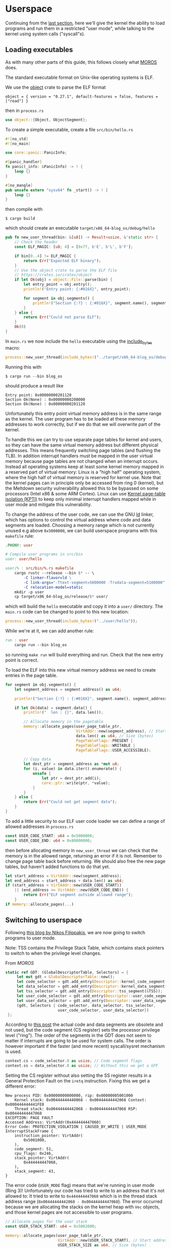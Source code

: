 * Userspace

Continuing from the [[file:01-interrupts-processes.org][last section]], here we'll give the kernel the ability to
load programs and run them in a restricted "user mode", while talking to the
kernel using system calls ("syscall"s).

** Loading executables

As with many other parts of this guide, this follows closely what [[https://github.com/vinc/moros/][MOROS]] does.

The standard executable format on Unix-like operating systems is ELF.

 We use the [[https://crates.io/crates/object][object]] crate to parse
the ELF format
#+BEGIN_SRC
object = { version = "0.27.1", default-features = false, features = ["read"] }
#+END_SRC
then in =process.rs=
#+BEGIN_SRC rust
use object::{Object, ObjectSegment};
#+END_SRC

To create a simple executable, create a file =src/bin/hello.rs=
#+BEGIN_SRC rust
#![no_std]
#![no_main]

use core::panic::PanicInfo;

#[panic_handler]
fn panic(_info: &PanicInfo) -> ! {
    loop {}
}

#[no_mangle]
pub unsafe extern "sysv64" fn _start() -> ! {
    loop {}
}
#+END_SRC

then compile with
#+BEGIN_SRC
$ cargo build
#+END_SRC
which should create an executable =target/x86_64-blog_os/debug/hello=

#+BEGIN_SRC rust
  pub fn new_user_thread(bin: &[u8]) -> Result<usize, &'static str> {
      // Check the header
      const ELF_MAGIC: [u8; 4] = [0x7f, b'E', b'L', b'F'];

      if bin[0..4] != ELF_MAGIC {
          return Err("Expected ELF binary");
      }
      // Use the object crate to parse the ELF file
      // https://crates.io/crates/object
      if let Ok(obj) = object::File::parse(bin) {
          let entry_point = obj.entry();
          println!("Entry point: {:#016X}", entry_point);

          for segment in obj.segments() {
              println!("Section {:?} : {:#016X}", segment.name(), segment.address());
          }
      } else {
          return Err("Could not parse ELF");
      }
      Ok(0)
  }
#+END_SRC

In =main.rs= we now include the =hello= executable using the
[[https://doc.rust-lang.org/std/macro.include_bytes.html][include_bytes]] macro:
#+BEGIN_SRC rust
process::new_user_thread(include_bytes!("../target/x86_64-blog_os/debug/hello"));
#+END_SRC

Running this with
#+BEGIN_SRC
$ cargo run --bin blog_os
#+END_SRC
should produce a result like

#+BEGIN_SRC
Entry point: 0x00000000201120
Section Ok(None) : 0x00000000200000
Section Ok(None) : 0x00000000201120
#+END_SRC

Unfortunately this entry point virtual memory address is in the same
range as the kernel. The user program has to be loaded at these memory
addresses to work correctly, but if we do that we will overwrite part
of the kernel.

To handle this we can try to use separate page tables for kernel and
users, so they can have the same virtual memory address but different
physical addresses. This means frequently switching page tables (and
flushing the TLB). In addition interrupt handlers must be mapped in
the user virtual memory because page tables are not changed when an
interrupt occurs. Instead all operating systems keep at least some
kernel memory mapped in a reserved part of virtual memory: Linux is a
"high half" operating system, where the high half of virtual memory is
reserved for kernel use. Note that the kernel pages can in principle
only be accessed from ring 0 (kernel), but the Meltdown security
vulnerability allowed this to be bypassed on some processors (Intel
x86 & some ARM Cortex). Linux can use [[https://en.wikipedia.org/wiki/Kernel_page-table_isolation][Kernel page-table isolation
(KPTI)]] to keep only minimal interrupt handlers mapped while in user
mode and mitigate this vulnerability.

To change the address of the user code, we can use the GNU [[https://man7.org/linux/man-pages/man1/ld.1.html][ld]] linker,
which has options to control the virtual address where code and data
segments are loaded. Choosing a memory range which is not
currently unused e.g above =0x5000000=, we can build userspace programs
with this =makefile= rule:
#+BEGIN_SRC makefile
.PHONY: user

# Compile user programs in src/bin
user: user/hello

user/% : src/bin/%.rs makefile
	cargo rustc --release --bin $* -- \
		-C linker-flavor=ld \
		-C link-args="-Ttext-segment=5000000 -Trodata-segment=5100000" \
		-C relocation-model=static
	mkdir -p user
	cp target/x86_64-blog_os/release/$* user/
#+END_SRC

which will build the =hello= executable and copy it into a =user/=
directory. The =main.rs= code can be changed to point to this new location:
#+BEGIN_SRC rust
process::new_user_thread(include_bytes!("../user/hello"));
#+END_SRC

While we're at it, we can add another rule:
#+BEGIN_SRC makefile
run : user
	cargo run --bin blog_os
#+END_SRC
so running =make run= will build everything and run. Check that the new entry
point is correct.

To load the ELF into this new virtual memory address we need to create entries
in the page table.
#+BEGIN_SRC rust
  for segment in obj.segments() {
      let segment_address = segment.address() as u64;

      println!("Section {:?} : {:#016X}", segment.name(), segment_address);

      if let Ok(data) = segment.data() {
          println!("  len : {}", data.len());

          // Allocate memory in the pagetable
          memory::allocate_pages(user_page_table_ptr,
                                 VirtAddr::new(segment_address), // Start address
                                 data.len() as u64, // Size (bytes)
                                 PageTableFlags::PRESENT |
                                 PageTableFlags::WRITABLE |
                                 PageTableFlags::USER_ACCESSIBLE);

          // Copy data
          let dest_ptr = segment_address as *mut u8;
          for (i, value) in data.iter().enumerate() {
              unsafe {
                  let ptr = dest_ptr.add(i);
                  core::ptr::write(ptr, *value);
              }
          }
      } else {
          return Err("Could not get segment data");
      }
  }
#+END_SRC

To add a little security to our ELF user code loader we can define a
range of allowed addresses in =process.rs=
#+begin_src rust
  const USER_CODE_START: u64 = 0x5000000;
  const USER_CODE_END: u64 = 0x80000000;
#+end_src
then before allocating memory in =new_user_thread= we can check that
the memory is in the allowed range, returning an error if it is
not. Remember to change page table back before returning. We should
also free the new page tables, but haven't added functions to do that
yet.
#+begin_src rust
  let start_address = VirtAddr::new(segment_address);
  let end_address = start_address + data.len() as u64;
  if (start_address < VirtAddr::new(USER_CODE_START))
      || (end_address >= VirtAddr::new(USER_CODE_END)) {
          return Err("ELF segment outside allowed range");
      }
  if memory::allocate_pages(...)
#+end_src

** Switching to userspace

Following [[https://nfil.dev/kernel/rust/coding/rust-kernel-to-userspace-and-back/][this blog by Nikos Filippakis]], we are now going to switch
programs to user mode.

Note: TSS contains the Privilege Stack Table, which contains stack
pointers to switch to when the privilege level changes.

From [[ https://github.com/vinc/moros/blob/trunk/src/sys/gdt.rs#L37][MOROS]]

#+BEGIN_SRC rust
   static ref GDT: (GlobalDescriptorTable, Selectors) = {
        let mut gdt = GlobalDescriptorTable::new();
        let code_selector = gdt.add_entry(Descriptor::kernel_code_segment());
        let data_selector = gdt.add_entry(Descriptor::kernel_data_segment());
        let tss_selector = gdt.add_entry(Descriptor::tss_segment(&TSS));
        let user_code_selector = gdt.add_entry(Descriptor::user_code_segment());
        let user_data_selector = gdt.add_entry(Descriptor::user_data_segment());
        (gdt, Selectors { code_selector, data_selector, tss_selector,
                          user_code_selector, user_data_selector})
    };
#+END_SRC

According to [[https://nfil.dev/kernel/rust/coding/rust-kernel-to-userspace-and-back/][this post]] the actual code and data segments are obsolete
and not used, but the code segment (CS register) sets the processor
privilege level ("ring").  The order of the segments in the GDT does
not seem to matter if interrupts are going to be used for system
calls. The order is however important if the faster (and more recent)
syscall/sysret mechanism is used.

#+BEGIN_SRC rust
context.cs = code_selector.0 as usize; // Code segment flags
context.ss = data_selector.0 as usize; // Without this we get a GPF
#+END_SRC

Setting the CS register without also setting the SS register results
in a General Protection Fault on the =iretq= instruction. Fixing this we get
a different error:
#+BEGIN_SRC
New process PID: 0x00000000000000, rip: 0x00000005001000
    Kernel stack: 0x00444444440068 - 0x00444444442068 Context: 0x000444444441FE8
    Thread stack: 0x00444444442068 - 0x00444444447068 RSP: 0x00444444447068
EXCEPTION: PAGE FAULT
Accessed Address: VirtAddr(0x444444447060)
Error Code: PROTECTION_VIOLATION | CAUSED_BY_WRITE | USER_MODE
InterruptStackFrame {
    instruction_pointer: VirtAddr(
        0x5001000,
    ),
    code_segment: 51,
    cpu_flags: 0x246,
    stack_pointer: VirtAddr(
        0x444444447068,
    ),
    stack_segment: 43,
}
#+END_SRC

The error code (=USER_MODE= flag) means that we're running in user
mode (Ring 3)!  Unfortunately our code has tried to write to an
address that it's not allowed to: It tried to write to
=0x444444447060= which is in the thread stack address range
(=0x00444444442068 - 0x00444444447068=). The error occurred because we
are allocating the stacks on the kernel heap with =Vec= objects, and
those kernel pages are not accessible to user programs.

#+BEGIN_SRC rust
  // Allocate pages for the user stack
  const USER_STACK_START: u64 = 0x5002000;

  memory::allocate_pages(user_page_table_ptr,
                         VirtAddr::new(USER_STACK_START), // Start address
                         USER_STACK_SIZE as u64, // Size (bytes)
                         PageTableFlags::PRESENT |
                         PageTableFlags::WRITABLE |
                         PageTableFlags::USER_ACCESSIBLE);
  context.rsp = (USER_STACK_START as usize) + USER_STACK_SIZE;
#+END_SRC

Now the userspace code runs! Until we press a key. Then we get:
#+BEGIN_SRC
EXCEPTION: PAGE FAULT
Accessed Address: VirtAddr(0xfffffffffffffff8)
Error Code: CAUSED_BY_WRITE
InterruptStackFrame {
    instruction_pointer: VirtAddr(
      0x5001000,
    ),
    code_segment: 51,
    cpu_flags: 0x202,
    stack_pointer: VirtAddr(
        0x5007000,
    ),
    stack_segment: 43
}
#+END_SRC
The accessed address is 8 bytes below address 0, and the access
occurred in kernel mode (no USER_MODE flag).

Ensure that the keyboard interrupt handler has a valid kernel stack.
In =interrupts.rs=:
#+BEGIN_SRC rust
  idt[InterruptIndex::Keyboard.as_usize()]
      .set_handler_fn(keyboard_interrupt_handler)
      .set_stack_index(gdt::KEYBOARD_INTERRUPT_INDEX); // new
#+END_SRC
and in =gdt.rs=
#+BEGIN_SRC rust
pub const KEYBOARD_INTERRUPT_INDEX: u16 = 0;
#+END_SRC


** Calling the kernel

Right now the user process can't do much because printing to screen
requires ring 0 (kernel) privileges. It has to ask the kernel to
perform this task and many others. Every operating system therefore
has a system call interface, for example this is the [[https://filippo.io/linux-syscall-table/][Linux syscall
table]].

First we need to enable syscalls, and specify the function to be called.
In a new file =syscalls.rs= we're going to need some assembly code:
#+BEGIN_SRC rust
use core::arch::asm;
#+END_SRC
Then define some constants which refer to the Model Specific Registers (MSRs)
used to control syscalls:
#+BEGIN_SRC rust
const MSR_STAR: usize = 0xc0000081;
const MSR_LSTAR: usize = 0xc0000082;
const MSR_FMASK: usize = 0xc0000084;
#+END_SRC

Define a function which will be called when a syscall occurs:
#+BEGIN_SRC rust
  #[naked]
  extern "C" fn handle_syscall() {
      // Empty for now
  }
#+END_SRC
Then an =init= function to set up syscalls to call this function
#+BEGIN_SRC rust
  pub fn init() {
      let handler_addr = handle_syscall as *const () as u64;
      unsafe {
        // Assembly code to go here
      }
  }
#+END_SRC

There are four steps needed to set this up: (1) enable the syscall
and sysret opcodes by setting the last bit in the MSR IA32_EFER,
which has code =0xC0000080=:
#+BEGIN_SRC rust
  asm!("mov ecx, 0xC0000080",
       "rdmsr",
       "or eax, 1",
       "wrmsr");
#+END_SRC
When a syscall is made we need to disable interrupts. Step (2)
is therefore to use =FMASK= MSR to appliy a mask to the RFLAGS
when a syscall occurs:
#+BEGIN_SRC rust
  asm!("xor rdx, rdx",
       "mov rax, 0x200",
       "wrmsr",
       in("rcx") MSR_FMASK);
#+END_SRC

Step (3) is to set the =LSTAR= MSR to the address of the handler
which gets called:
#+BEGIN_SRC rust
  asm!("mov rdx, rax",
       "shr rdx, 32",
       "wrmsr",
       in("rax") handler_addr,
       in("rcx") MSR_LSTAR);
#+END_SRC

Finally (4) is to set the segment selectors (i.e. ring 0 or ring 3)
which get changed when =syscall= and =sysret= are executed:
#+BEGIN_SRC rust
  asm!(
      "xor rax, rax",
      "mov rdx, 0x230008",
      "wrmsr",
      in("rcx") MSR_STAR);
#+END_SRC
The value =0x230008= specifies that selectors 8, 16 are used for
syscall (going to kernel code) and 43, 51 for sysret (returning to
user code).

Now to call our (empty) syscall handler, modify ==src/bin/hello.rs=
so that it now executes =syscall=:
#+BEGIN_SRC rust
#[no_mangle]
pub unsafe extern "sysv64" fn _start() -> ! {
    asm!("syscall");

    loop {}
}
#+END_SRC
Try running this, to ensure that everything is working so far.

Now we can make the syscall handler do something, but to do that we
need to save the registers so we can restore them afterwards. In
future we will want to distinguish between cases where we will return
to the same process, and cases where we will want to switch to a
different process. We'll also want to change stack so that we're not
messing with, or leaking kernel data into, the user's stack. For now
we'll just push registers on the user's stack in the body of the
=handle_syscall()= function.

Since naked functions can only contain a single =asm= block, it's
probably best to do the minimum necessary to get to Rust code.

#+BEGIN_SRC rust
  #[naked]
  extern "C" fn handle_syscall() {
      unsafe {
          asm!(
              // Here should switch stack to avoid messing with user stack
              // backup registers for sysretq
              "push rcx",
              "push r11",
              "push rbp",
              "push rbx", // save callee-saved registers
              "push r12",
              "push r13",
              "push r14",
              "push r15",

              // Call the rust handler
              "call {sys_write}",

              "pop r15", // restore callee-saved registers
              "pop r14",
              "pop r13",
              "pop r12",
              "pop rbx",
              "pop rbp", // restore stack and registers for sysretq
              "pop r11",
              "pop rcx",
              "sysretq", // back to userland
              sys_write = sym sys_write,
              options(noreturn));
      }
  }
#+END_SRC
where the =sym= keyword is replaced with the address of the
symbol (i.e function in this case) by the linker. The =sys_write= function
will just print something so we can see if it's working:
#+BEGIN_SRC rust
  extern "C" fn sys_write() {
      println!("write");
  }
#+END_SRC
Try running again, now should see "write" appear.

** Choosing syscall function

To be able to do anything useful, we need to be able to pass
parameters to our syscall, typically through registers though perhaps
also on the stack. From [[https://blog.rchapman.org/posts/Linux_System_Call_Table_for_x86_64/][this summary of Linux syscalls]], it can be seen
that Linux does this in two stages: First a syscall function is
selected by setting the RAX register. Then other registers are used to
pass parameters to the syscall function. The order of these parameters
(rdi, rsi, rdx, r10, r8, r9) is slightly different from the [[https://wiki.osdev.org/System_V_ABI][System V
ABI]] and C calling conventions (rdi, rsi, rdx, rcx, r8, r9) because the
RCX register is used to store the caller's instruction pointer.

Linux uses a call table to choose which function to call: The RAX
register is the index into an array of function pointers.
At some point we'll need to implement something like this in Rust,
but for now we'll just implement a simple conditional.
Replacing =call sys_write= with:

#+BEGIN_SRC rust
  "cmp rax, 0",       // if rax == 0 {
  "jne 1f",
  "call {sys_read}",  //   sys_read();
  "1: cmp rax, 1",    // } if rax == 1 {
  "jne 2f",
  "call {sys_write}", //   sys_write();
  "2: ",              // }
#+END_SRC
and get the addresses of both functions in the =asm!= macro:
#+BEGIN_SRC rust
  sys_read = sym sys_read, // new
  sys_write = sym sys_write,
#+END_SRC
and add the other syscall function:
#+BEGIN_SRC rust
  extern "C" fn sys_read() {
      println!("read");
  }
#+END_SRC
Now we can modify the =hello.rs= userland code, setting
the =rax= register to select which syscall to run:
#+BEGIN_SRC rust
  asm!("mov rax, 1", // write
       "syscall");
#+END_SRC

** Syscall arguments

Now we have called the syscall function, we can use the other
registers to pass parameters. To start with we'll use =sys_write= to
print strings. Then we'll be able to print debugging information from
user programs.

We can change the =sys_write= function to accept two arguments,
which will be in the RDI and RSI registers:
#+BEGIN_SRC rust
  extern "C" fn sys_write(ptr: *mut u8, len:usize) {
      // Body to go here...
  }
#+END_SRC

The first argument (in RDI) is the pointer to the start of the string,
and the second (in RSI) is its length.  Both of these arguments should
be thoroughly checked before use, as user code may be malfunctioning
or malicious. All =len= bytes of the string must be in the
user's memory range, for example, and not part of kernel memory.
For now we'll just check that =len= is not zero, and then convert
the pointer and length to a slice and then an =str= to be printed:
#+begin_src rust
extern "C" fn sys_write(ptr: *mut u8, len:usize) {
    // Check all inputs: Does ptr -> ptr+len lie entirely in user address space?
    if len == 0 {
        return;
    }
    // Convert raw pointer to a slice
    let u8_slice = unsafe {slice::from_raw_parts(ptr, len)};

    if let Ok(s) = str::from_utf8(u8_slice) {
        println!("Write '{}'", s);
    } // else error
}
#+end_src

Let's try calling this with a string: In ==src/bin/hello.rs=
the =_start= function becomes:
#+begin_src rust
  #[no_mangle]
  pub unsafe extern "sysv64" fn _start() -> ! {
      let s = "hello";
      unsafe {
          asm!("mov rax, 1", // syscall function
               "syscall",
               in("rdi") s.as_ptr(), // First argument
               in("rsi") s.len()); // Second argument
      }

    loop {}
  }
#+end_src
When run you should now see "Write: 'hello'" appear!

Note: We can't use =hlt= inside the loop because this is a privileged
instruction (needs to run in ring 0). Linux has a =sched_yield()=
syscall, which a user thread can call if no work needs to be done. If
every process is sleeping, waiting, or calls this function, then the
kernel calls hlt to save power.

Finally we can wrap this syscall up in a function and make the interface
nicer for the user by implementing the =print= and =println= macros. First
wrap up the syscall in a =write_str= function, implementing the =fmt:Write= trait
on an empty type we define:
#+begin_src rust
  use core::format_args;
  use core::fmt;

  struct Writer {}

  impl fmt::Write for Writer {
      fn write_str(&mut self, s: &str) -> fmt::Result {
          unsafe {
              asm!("mov rax, 1", // syscall function
                   "syscall",
                   in("rdi") s.as_ptr(), // First argument
                   in("rsi") s.len()); // Second argument
          }
          Ok(())
      }
  }
#+end_src
then a function which calls this with format arguments:
#+begin_src rust
pub fn _print(args: fmt::Arguments) {
    use core::fmt::Write;
    Writer{}.write_fmt(args).unwrap();
}
#+end_src
and then the macros to call this function:
#+begin_src rust
macro_rules! print {
    ($($arg:tt)*) => {
        _print(format_args!($($arg)*));
    };
}

macro_rules! println {
    () => (print!("\n"));
    ($fmt:expr) => (print!(concat!($fmt, "\n")));
    ($fmt:expr, $($arg:tt)*) => (print!(
        concat!($fmt, "\n"), $($arg)*));
}
#+end_src
Eventually we will want to define these in a standard library which all
user programs can use, but this will be enough for testing for now.
Our =hello.rs= start function can now be simplified to:
#+begin_src rust
  #[no_mangle]
  pub unsafe extern "sysv64" fn _start() -> ! {
      print!("Hello from user world! {}", 42);
      loop{}
  }
#+end_src
